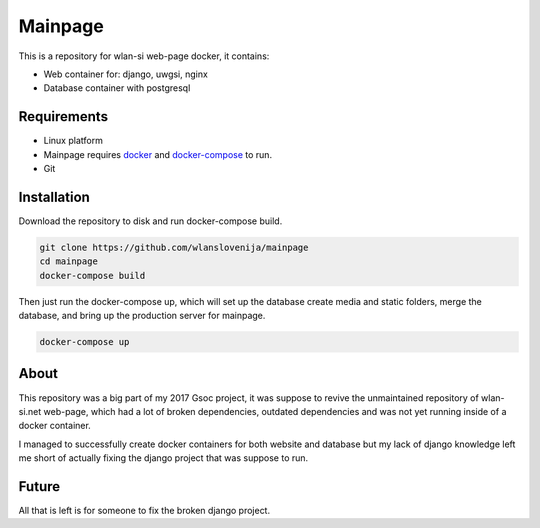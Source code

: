 Mainpage
========

This is a repository for wlan-si web-page docker, it contains:

-  Web container for: django, uwgsi, nginx
-  Database container with postgresql

Requirements
------------

- Linux platform
- Mainpage requires `docker <https://www.docker.com/>`__ and `docker-compose <https://docs.docker.com/compose/>`__ to run.
- Git

Installation
------------

Download the repository to disk and run docker-compose build.

.. code:: sh

    git clone https://github.com/wlanslovenija/mainpage
    cd mainpage
    docker-compose build

Then just run the docker-compose up, which will set up the database
create media and static folders, merge the database, and bring up the
production server for mainpage.

.. code:: sh

    docker-compose up

About
-----

This repository was a big part of my 2017 Gsoc project, it was suppose
to revive the unmaintained repository of wlan-si.net web-page, which had
a lot of broken dependencies, outdated dependencies and was not yet
running inside of a docker container.

I managed to successfully create docker containers for both website and
database but my lack of django knowledge left me short of actually
fixing the django project that was suppose to run.

Future
------

All that is left is for someone to fix the broken django project.

